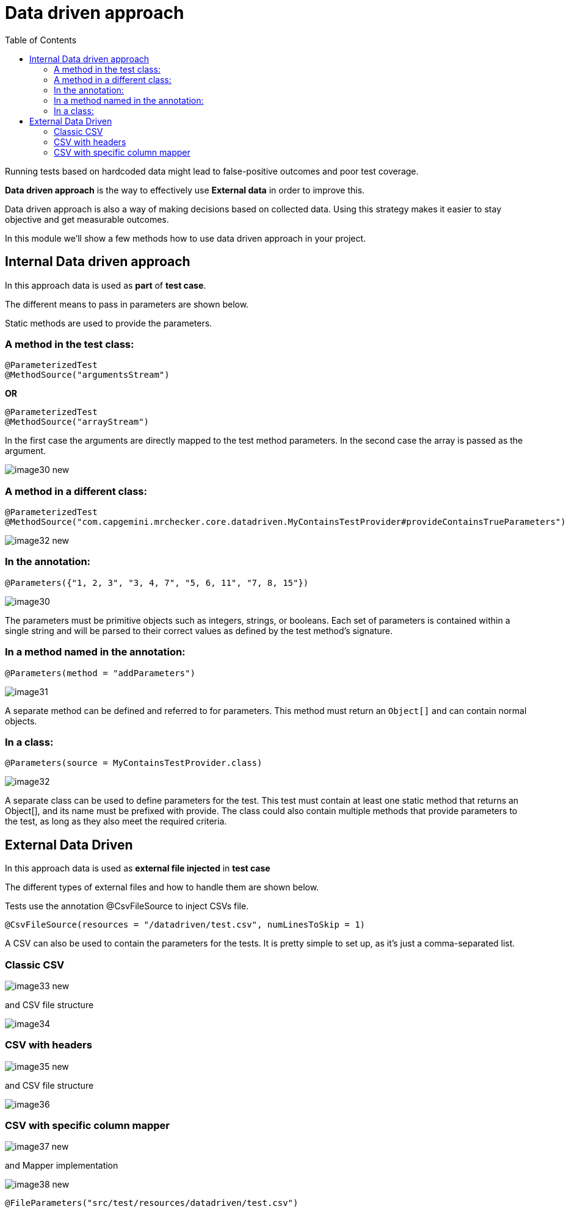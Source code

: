 :toc: macro

= Data driven approach

ifdef::env-github[]
:tip-caption: :bulb:
:note-caption: :information_source:
:important-caption: :heavy_exclamation_mark:
:caution-caption: :fire:
:warning-caption: :warning:
endif::[]

toc::[]
:idprefix:
:idseparator: -
:reproducible:
:source-highlighter: rouge
:listing-caption: Listing

Running tests based on hardcoded data might lead to false-positive outcomes and poor test coverage.

*Data driven approach* is the way to effectively use *External data* in order to improve this.

Data driven approach is also a way of making decisions based on collected data.
Using this strategy makes it easier to stay objective and get measurable outcomes.

In this module we'll show a few methods how to use data driven approach in your project.

== Internal Data driven approach

In this approach data is used as *part* of *test case*.

The different means to pass in parameters are shown below.

Static methods are used to provide the parameters.

=== A method in the test class:

----
@ParameterizedTest
@MethodSource("argumentsStream")
----

*OR*

----
@ParameterizedTest
@MethodSource("arrayStream")
----

In the first case the arguments are directly mapped to the test method parameters.
In the second case the array is passed as the argument.

image::images/image30_new.png[]

=== A method in a different class:

----
@ParameterizedTest
@MethodSource("com.capgemini.mrchecker.core.datadriven.MyContainsTestProvider#provideContainsTrueParameters")
----

image::images/image32_new.png[]

=== In the annotation:

----
@Parameters({"1, 2, 3", "3, 4, 7", "5, 6, 11", "7, 8, 15"})
----

image::images/image30.png[]

The parameters must be primitive objects such as integers, strings, or booleans.
Each set of parameters is contained within a single string and will be parsed to their correct values as defined by the test method’s signature.

=== In a method named in the annotation:

----
@Parameters(method = "addParameters")
----

image::images/image31.png[]

A separate method can be defined and referred to for parameters.
This method must return an `Object[]` and can contain normal objects.

=== In a class:

----
@Parameters(source = MyContainsTestProvider.class)
----

image::images/image32.png[]

A separate class can be used to define parameters for the test.
This test must contain at least one static method that returns an Object[], and its name must be prefixed with provide.
The class could also contain multiple methods that provide parameters to the test, as long as they also meet the required criteria.

== External Data Driven

In this approach data is used as *external file injected* in *test case*

The different types of external files and how to handle them are shown below.

Tests use the annotation @CsvFileSource to inject CSVs file.

----
@CsvFileSource(resources = "/datadriven/test.csv", numLinesToSkip = 1)
----

A CSV can also be used to contain the parameters for the tests.
It is pretty simple to set up, as it’s just a comma-separated list.

=== Classic CSV

image::images/image33_new.png[]

and CSV file structure

image::images/image34.png[]

=== CSV with headers

image::images/image35_new.png[]

and CSV file structure

image::images/image36.png[]

=== CSV with specific column mapper

image::images/image37_new.png[]

and Mapper implementation

image::images/image38_new.png[]

----
@FileParameters("src/test/resources/datadriven/test.csv")
----